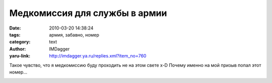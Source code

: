 Медкомиссия для службы в армии
==============================
:date: 2010-03-20 14:38:24
:tags: армия, забавно, номер
:category: text
:author: IMDagger
:yaru-link: http://imdagger.ya.ru/replies.xml?item_no=760

Такое чувство, что я медкомиссию буду проходить не на этом свете x-D
Почему именно на мой призыв попал этот номер…

.. class:: text-center

|image0|

.. |image0| image:: http://img-fotki.yandex.ru/get/3809/imdagger.6/0_27f6d_c3637655_L
   :target: http://fotki.yandex.ru/users/imdagger/view/163693/
